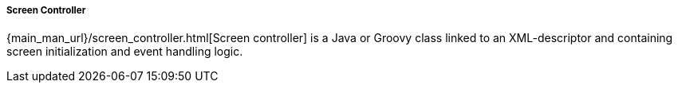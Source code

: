 :sourcesdir: ../../../../../source

[[java_controller]]
===== Screen Controller

{main_man_url}/screen_controller.html[Screen controller] is a Java or Groovy class linked to an XML-descriptor and containing screen initialization and event handling logic.